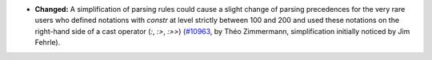 - **Changed:**
  A simplification of parsing rules could cause a slight change of
  parsing precedences for the very rare users who defined notations
  with `constr` at level strictly between 100 and 200 and used these
  notations on the right-hand side of a cast operator (`:`, `:>`,
  `:>>`) (`#10963 <https://github.com/coq/coq/pull/10963>`_, by Théo
  Zimmermann, simplification initially noticed by Jim Fehrle).
